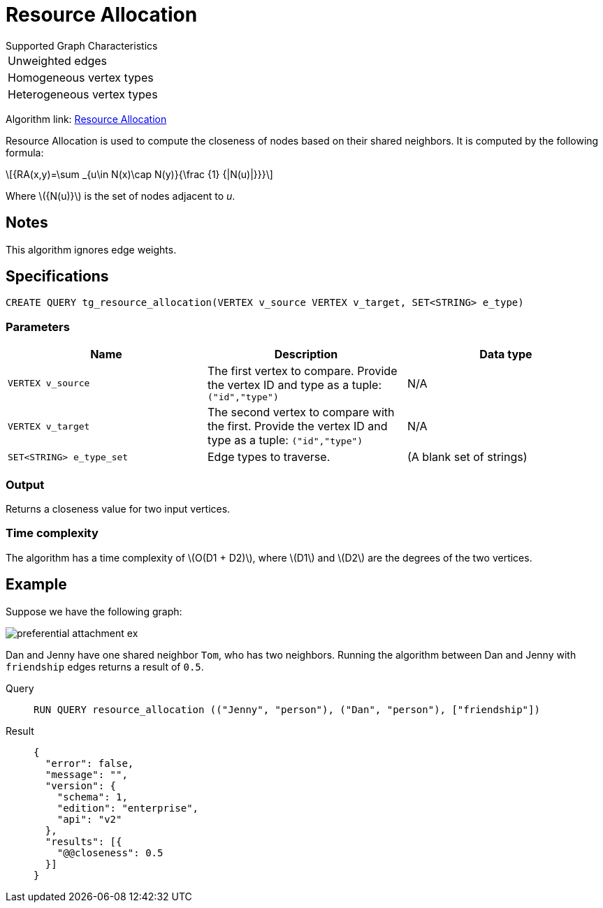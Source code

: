 = Resource Allocation
:stem: latex

.Supported Graph Characteristics
****
[cols='1']
|===
^|Unweighted edges
^|Homogeneous vertex types
^|Heterogeneous vertex types
|===

Algorithm link: link:https://github.com/tigergraph/gsql-graph-algorithms/tree/master/algorithms/Topological%20Link%20Prediction/resource_allocation[Resource Allocation]
****

Resource Allocation is used to compute the closeness of nodes based on their shared neighbors.
It is computed by the following formula:

[stem]
++++
{RA(x,y)=\sum _{u\in N(x)\cap N(y)}{\frac {1} {|N(u)|}}}
++++
Where stem:[{N(u)}] is the set of nodes adjacent to _u_.

== Notes

This algorithm ignores edge weights.

== Specifications
[,gsql]
----
CREATE QUERY tg_resource_allocation(VERTEX v_source VERTEX v_target, SET<STRING> e_type)
----

=== Parameters
[cols="1,1,1"]
|===
|Name | Description | Data type

| `VERTEX v_source`
|  The first vertex to compare. Provide the vertex ID and type as a tuple: `("id","type")`
| N/A

| `VERTEX v_target`
| The second vertex to compare with the first. Provide the vertex ID and type as a tuple: `("id","type")`
| N/A

| `SET<STRING> e_type_set`
| Edge types to traverse.
| (A blank set of strings)
|===

=== Output

Returns a closeness value for two input vertices.


=== Time complexity
The algorithm has a time complexity of stem:[O(D1 + D2)], where stem:[D1] and stem:[D2] are the degrees of the two vertices.


== Example
Suppose we have the following graph:

image::preferential-attachment-ex.png[]

Dan and Jenny have one shared neighbor `Tom`, who has two neighbors.
Running the algorithm between Dan and Jenny with `friendship` edges returns a result of `0.5`.

[tabs]
====
Query::
+
--
[,gsql]
----
RUN QUERY resource_allocation (("Jenny", "person"), ("Dan", "person"), ["friendship"])
----
--
Result::
+
--
[,json]
----
{
  "error": false,
  "message": "",
  "version": {
    "schema": 1,
    "edition": "enterprise",
    "api": "v2"
  },
  "results": [{
    "@@closeness": 0.5
  }]
}
----
--
====